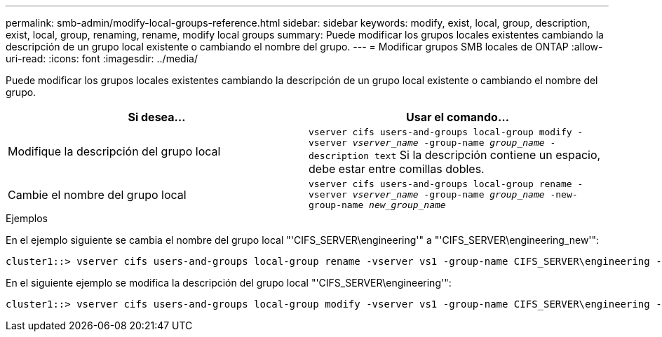 ---
permalink: smb-admin/modify-local-groups-reference.html 
sidebar: sidebar 
keywords: modify, exist, local, group, description, exist, local, group, renaming, rename, modify local groups 
summary: Puede modificar los grupos locales existentes cambiando la descripción de un grupo local existente o cambiando el nombre del grupo. 
---
= Modificar grupos SMB locales de ONTAP
:allow-uri-read: 
:icons: font
:imagesdir: ../media/


[role="lead"]
Puede modificar los grupos locales existentes cambiando la descripción de un grupo local existente o cambiando el nombre del grupo.

|===
| Si desea... | Usar el comando... 


 a| 
Modifique la descripción del grupo local
 a| 
`vserver cifs users-and-groups local-group modify -vserver _vserver_name_ -group-name _group_name_ -description text` Si la descripción contiene un espacio, debe estar entre comillas dobles.



 a| 
Cambie el nombre del grupo local
 a| 
`vserver cifs users-and-groups local-group rename -vserver _vserver_name_ -group-name _group_name_ -new-group-name _new_group_name_`

|===
.Ejemplos
En el ejemplo siguiente se cambia el nombre del grupo local "'CIFS_SERVER\engineering'" a "'CIFS_SERVER\engineering_new'":

[listing]
----
cluster1::> vserver cifs users-and-groups local-group rename -vserver vs1 -group-name CIFS_SERVER\engineering -new-group-name CIFS_SERVER\engineering_new
----
En el siguiente ejemplo se modifica la descripción del grupo local "'CIFS_SERVER\engineering'":

[listing]
----
cluster1::> vserver cifs users-and-groups local-group modify -vserver vs1 -group-name CIFS_SERVER\engineering -description "New Description"
----